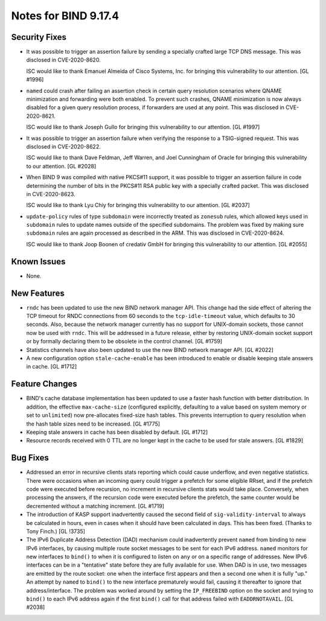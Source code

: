 .. 
   Copyright (C) Internet Systems Consortium, Inc. ("ISC")
   
   This Source Code Form is subject to the terms of the Mozilla Public
   License, v. 2.0. If a copy of the MPL was not distributed with this
   file, You can obtain one at http://mozilla.org/MPL/2.0/.
   
   See the COPYRIGHT file distributed with this work for additional
   information regarding copyright ownership.

Notes for BIND 9.17.4
---------------------

Security Fixes
~~~~~~~~~~~~~~

- It was possible to trigger an assertion failure by sending a specially
  crafted large TCP DNS message. This was disclosed in CVE-2020-8620.

  ISC would like to thank Emanuel Almeida of Cisco Systems, Inc. for
  bringing this vulnerability to our attention. [GL #1996]

- ``named`` could crash after failing an assertion check in certain
  query resolution scenarios where QNAME minimization and forwarding
  were both enabled. To prevent such crashes, QNAME minimization is now
  always disabled for a given query resolution process, if forwarders
  are used at any point. This was disclosed in CVE-2020-8621.

  ISC would like to thank Joseph Gullo for bringing this vulnerability
  to our attention. [GL #1997]

- It was possible to trigger an assertion failure when verifying the
  response to a TSIG-signed request. This was disclosed in
  CVE-2020-8622.

  ISC would like to thank Dave Feldman, Jeff Warren, and Joel Cunningham
  of Oracle for bringing this vulnerability to our attention. [GL #2028]

- When BIND 9 was compiled with native PKCS#11 support, it was possible
  to trigger an assertion failure in code determining the number of bits
  in the PKCS#11 RSA public key with a specially crafted packet. This
  was disclosed in CVE-2020-8623.

  ISC would like to thank Lyu Chiy for bringing this vulnerability to
  our attention. [GL #2037]

- ``update-policy`` rules of type ``subdomain`` were incorrectly treated
  as ``zonesub`` rules, which allowed keys used in ``subdomain`` rules
  to update names outside of the specified subdomains. The problem was
  fixed by making sure ``subdomain`` rules are again processed as
  described in the ARM. This was disclosed in CVE-2020-8624.

  ISC would like to thank Joop Boonen of credativ GmbH for bringing this
  vulnerability to our attention. [GL #2055]

Known Issues
~~~~~~~~~~~~

- None.

New Features
~~~~~~~~~~~~

- ``rndc`` has been updated to use the new BIND network manager API.
  This change had the side effect of altering the TCP timeout for RNDC
  connections from 60 seconds to the ``tcp-idle-timeout`` value, which
  defaults to 30 seconds. Also, because the network manager currently
  has no support for UNIX-domain sockets, those cannot now be used
  with ``rndc``. This will be addressed in a future release, either by
  restoring UNIX-domain socket support or by formally declaring them
  to be obsolete in the control channel. [GL #1759]

- Statistics channels have also been updated to use the new BIND network
  manager API. [GL #2022]

- A new configuration option ``stale-cache-enable`` has been introduced
  to enable or disable keeping stale answers in cache. [GL #1712]

Feature Changes
~~~~~~~~~~~~~~~

- BIND's cache database implementation has been updated to use a faster
  hash function with better distribution. In addition, the effective
  ``max-cache-size`` (configured explicitly, defaulting to a value based
  on system memory or set to ``unlimited``) now pre-allocates fixed-size
  hash tables. This prevents interruption to query resolution when the
  hash table sizes need to be increased. [GL #1775]

- Keeping stale answers in cache has been disabled by default.
  [GL #1712]

- Resource records received with 0 TTL are no longer kept in the cache
  to be used for stale answers. [GL #1829]

Bug Fixes
~~~~~~~~~

- Addressed an error in recursive clients stats reporting which could
  cause underflow, and even negative statistics. There were occasions
  when an incoming query could trigger a prefetch for some eligible
  RRset, and if the prefetch code were executed before recursion, no
  increment in recursive clients stats would take place. Conversely,
  when processing the answers, if the recursion code were executed
  before the prefetch, the same counter would be decremented without a
  matching increment. [GL #1719]

- The introduction of KASP support inadvertently caused the second field
  of ``sig-validity-interval`` to always be calculated in hours, even in
  cases when it should have been calculated in days. This has been
  fixed. (Thanks to Tony Finch.) [GL !3735]

- The IPv6 Duplicate Address Detection (DAD) mechanism could
  inadvertently prevent ``named`` from binding to new IPv6 interfaces,
  by causing multiple route socket messages to be sent for each IPv6
  address. ``named`` monitors for new interfaces to ``bind()`` to when
  it is configured to listen on ``any`` or on a specific range of
  addresses. New IPv6 interfaces can be in a "tentative" state before
  they are fully available for use. When DAD is in use, two messages are
  emitted by the route socket: one when the interface first appears and
  then a second one when it is fully "up." An attempt by ``named`` to
  ``bind()`` to the new interface prematurely would fail, causing it
  thereafter to ignore that address/interface. The problem was worked
  around by setting the ``IP_FREEBIND`` option on the socket and trying
  to ``bind()`` to each IPv6 address again if the first ``bind()`` call
  for that address failed with ``EADDRNOTAVAIL``. [GL #2038]
